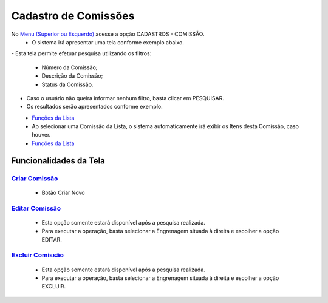 Cadastro de Comissões
#####################
No `Menu (Superior ou Esquerdo) <menus.html#section>`__ acesse a opção CADASTROS - COMISSÃO.
   * O sistema irá apresentar uma tela conforme exemplo abaixo.

|imagem1|
- Esta tela permite efetuar pesquisa utilizando os filtros:
   * Número da Comissão;
   * Descrição da Comissão;
   * Status da Comissão.
   
- Caso o usuário não queira informar nenhum filtro, basta clicar em PESQUISAR.
   
- Os resultados serão apresentados conforme exemplo.

|imagem2|
   - `Funções da Lista <funcoes_lista.html#section>`__

   - Ao selecionar uma Comissão da Lista, o sistema automaticamente irá exibir os Itens desta Comissão, caso houver.

|imagem11|
   - `Funções da Lista <funcoes_lista.html#section>`__


Funcionalidades da Tela
=======================

`Criar Comissão <criar_comissao.html#section>`__
------------------------------------------------
   - Botão Criar Novo

`Editar Comissão <editar_comissao.html#section>`__
--------------------------------------------------
   - Esta opção somente estará disponível após a pesquisa realizada.
   - Para executar a operação, basta selecionar a Engrenagem situada à direita e escolher a opção EDITAR.

`Excluir Comissão <excluir_comissao.html#section>`__
---------------------------------------------------
   - Esta opção somente estará disponível após a pesquisa realizada.
   - Para executar a operação, basta selecionar a Engrenagem situada à direita e escolher a opção EXCLUIR.

.. |br| raw:: html
   
   <br />

.. |imagem1| image:: image/comissao_1.png

.. |imagem2| image:: docs/source/cadastro_comissao/imagens/comissao_2.png

.. |imagem3| image:: /docs/source/cadastro_comissao/imagens/Criar_Comissao.png

.. |imagem4| image:: /docs/source/cadastro_comissao/imagens/Criar_Comissao_2.png

.. |imagem5| image:: /docs/source/cadastro_comissao/imagens/Editar_Comissao.png

.. |imagem6| image:: /docs/source/cadastro_comissao/imagens/Comissao_Colunas.png

.. |imagem7| image:: /docs/source/cadastro_comissao/imagens/Impressao_Resultados.png

.. |imagem8| image:: /docs/source/cadastro_comissao/imagens/Excluir_Comissao.png

.. |imagem9| image:: /docs/source/cadastro_comissao/imagens/Menu_Superior.png

.. |imagem10| image:: /docs/source/cadastro_comissao/imagens/Menu_Esquerda.png

.. |imagem11| image:: /docs/source/cadastro_comissao/imagens/Itens_Comissao.png

.. |imagem12| image:: /docs/source/cadastro_comissao/imagens/Item_Vigencia.png

.. |imagem13| image:: /docs/source/cadastro_comissao/imagens/Item_Caracteristicas.png

.. |imagem14| image:: /docs/source/cadastro_comissao/imagens/Item_Parceiro_Comercial.png

.. |imagem15| image:: /docs/source/cadastro_comissao/imagens/Item_Erro.png

.. |imagem16| image:: /docs/source/cadastro_comissao/imagens/Item_Valores.png

.. |imagem17| image:: /docs/source/cadastro_comissao/imagens/Editar_Comissao_Itens.png

.. |imagem18| image:: /docs/source/cadastro_comissao/imagens/Valor_Criacao.png
